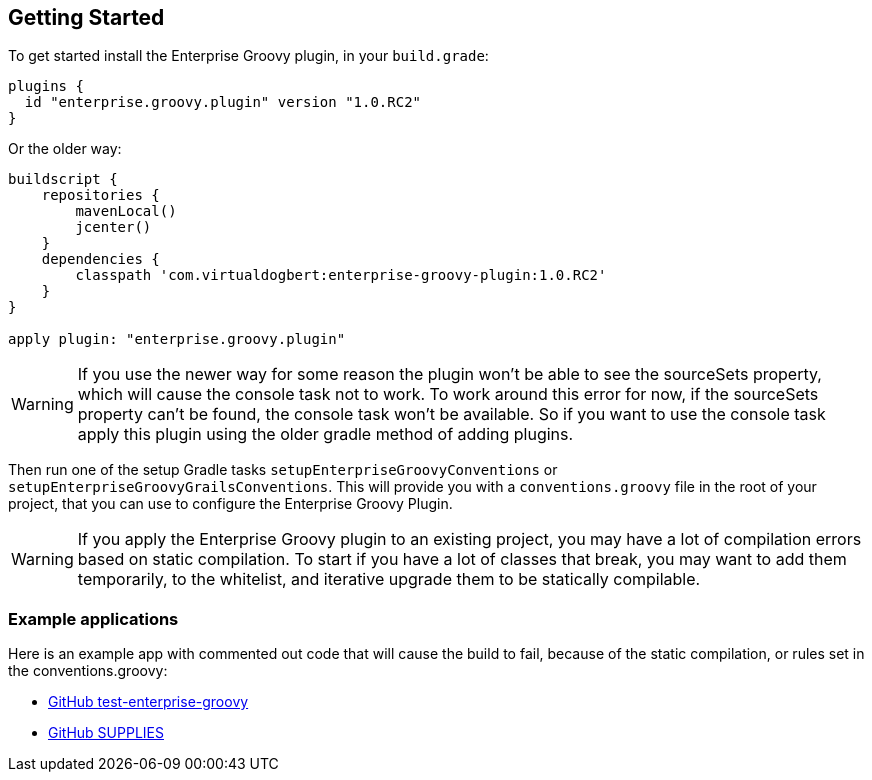 == Getting Started

To get started install the Enterprise Groovy plugin, in your `build.grade`:

[source,groovy]
----
plugins {
  id "enterprise.groovy.plugin" version "1.0.RC2"
}
----

Or the older way:

[source,groovy]
----
buildscript {
    repositories {
        mavenLocal()
        jcenter()
    }
    dependencies {
        classpath 'com.virtualdogbert:enterprise-groovy-plugin:1.0.RC2'
    }
}

apply plugin: "enterprise.groovy.plugin"
----

WARNING: If you use the newer way for some reason the plugin won't be able to see the sourceSets property,
which will cause the console task not to work. To work around this error for now, if the sourceSets
property can't be found, the console task won't be available. So if you want to use the console task
apply this plugin using the older gradle method of adding plugins.

Then run one of the setup Gradle tasks `setupEnterpriseGroovyConventions` or `setupEnterpriseGroovyGrailsConventions`. This will provide
you with a `conventions.groovy` file in the root of your project, that you can use to configure the
Enterprise Groovy Plugin.

WARNING: If you apply the Enterprise Groovy plugin to an existing project, you may have a lot of compilation errors based on
static compilation. To start if you have a lot of classes that break, you may want to add them
temporarily, to the whitelist, and iterative upgrade them to be statically compilable.

=== Example applications

Here is an example app with commented out code that will cause the build to fail, because of the static
compilation, or rules set in the conventions.groovy:

* https://github.com/virtualdogbert/test-enterprise-groovy[GitHub test-enterprise-groovy]

* https://github.com/virtualdogbert/SUPPLIES[GitHub SUPPLIES]

